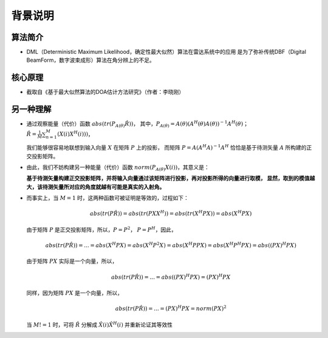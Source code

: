 .. .............................................................................
..
.. Filename       : 主页.rst
.. Author         : Huang Leilei
.. Created        : 2020-05-23
.. Description    : 主页
..
.. .............................................................................

========
背景说明
========

--------
算法简介
--------

*   DML（Deterministic Maximum Likelihood，确定性最大似然）算法在雷达系统中的应用
    是为了弥补传统DBF（Digital BeamForm，数字波束成形）算法在角分辨上的不足。

--------
核心原理
--------

*   截取自《基于最大似然算法的DOA估计方法研究》（作者：李晓刚）

    .. image:: 核心原理_1.png

----------
另一种理解
----------

*   通过观察能量（代价）函数 :math:`abs(tr(P_{A(\theta)}\hat{R}))`，
    其中，:math:`P_{A(\theta)} = A(\theta) ( A^H(\theta) A(\theta) )^{-1} A^H(\theta)`；
    :math:`\hat{R} = \frac{1}{M} \sum_{n=1}^{M} (X(i) X^H(i)))`，

    我们能够很容易地联想到输入向量 :math:`X` 在矩阵 :math:`P` 上的投影，
    而矩阵 :math:`P = A ( A^H A )^{-1} A^H` 恰恰是基于待测矢量 :math:`A` 所构建的正交投影矩阵。

    \

*   由此，我们不妨构建另一种能量（代价）函数 :math:`norm(P_{A(\theta)} X(i))`，其意义是：

    **基于待测矢量构建正交投影矩阵，并将输入向量通过该矩阵进行投影，再对投影所得的向量进行取模，
    显然，取到的模值越大，该待测矢量所对应的角度就越有可能是真实的入射角。**

    \

*   而事实上，当 :math:`M = 1` 时，这两种函数可被证明是等效的，过程如下：

    .. math::
        abs(tr(P\hat{R}))
        = abs(tr(P X X^H))
        = abs(tr(X^H P X))
        = abs(X^H P X)

    由于矩阵 :math:`P` 是正交投影矩阵，所以，:math:`P = P^2`， :math:`P = P^H`，因此，

    .. math::
        abs(tr(P\hat{R}))
        = ...
        = abs(X^H P X)
        = abs(X^H P^2 X)
        = abs(X^H P P X)
        = abs(X^H P^H P X)
        = abs((P X)^H P X)

    由于矩阵 :math:`P X` 实际是一个向量，所以，

    .. math::
        abs(tr(P\hat{R}))
        = ...
        = abs((P X)^H P X)
        = (P X)^H P X

    同样，因为矩阵 :math:`P X` 是一个向量，所以，

    .. math::
        abs(tr(P\hat{R}))
        = ...
        = (P X)^H P X
        = norm(P X)^2

    当 :math:`M != 1` 时，可将 :math:`\hat{R}` 分解成 :math:`\hat{X}(i) \hat{X}^H(i)` 并重新论证其等效性

